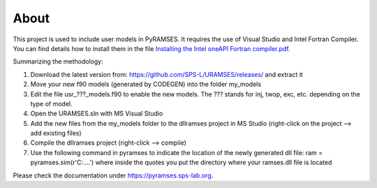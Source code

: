 About
-----

This project is used to include user models in PyRAMSES. It requires the use of Visual Studio and Intel Fortran Compiler. You can find details how to install them in the file `Installing the Intel oneAPI Fortran compiler.pdf <https://github.com/SPS-L/URAMSES/blob/master/Installing%20the%20Intel%20oneAPI%20Fortran%20compiler.pdf>`_.

Summarizing the methodology:

1. Download the latest version from: https://github.com/SPS-L/URAMSES/releases/ and extract it
2. Move your new f90 models (generated by CODEGEN) into the folder my_models
3. Edit the file usr_???_models.f90 to enable the new models. The ??? stands for inj, twop, exc, etc. depending on the type of model.
4. Open the URAMSES.sln with MS Visual Studio
5. Add the new files from the my_models folder to the dllramses project in MS Studio (right-click on the project --> add existing files)
6. Compile the dllramses project (right-click --> compile)
7. Use the following command in pyramses to indicate the location of the newly generated dll file: ram = pyramses.sim(r'C:\....')  where inside the quotes you put the directory where your ramses.dll file is located

Please check the documentation under `https://pyramses.sps-lab.org <https://pyramses.sps-lab.org>`_.
